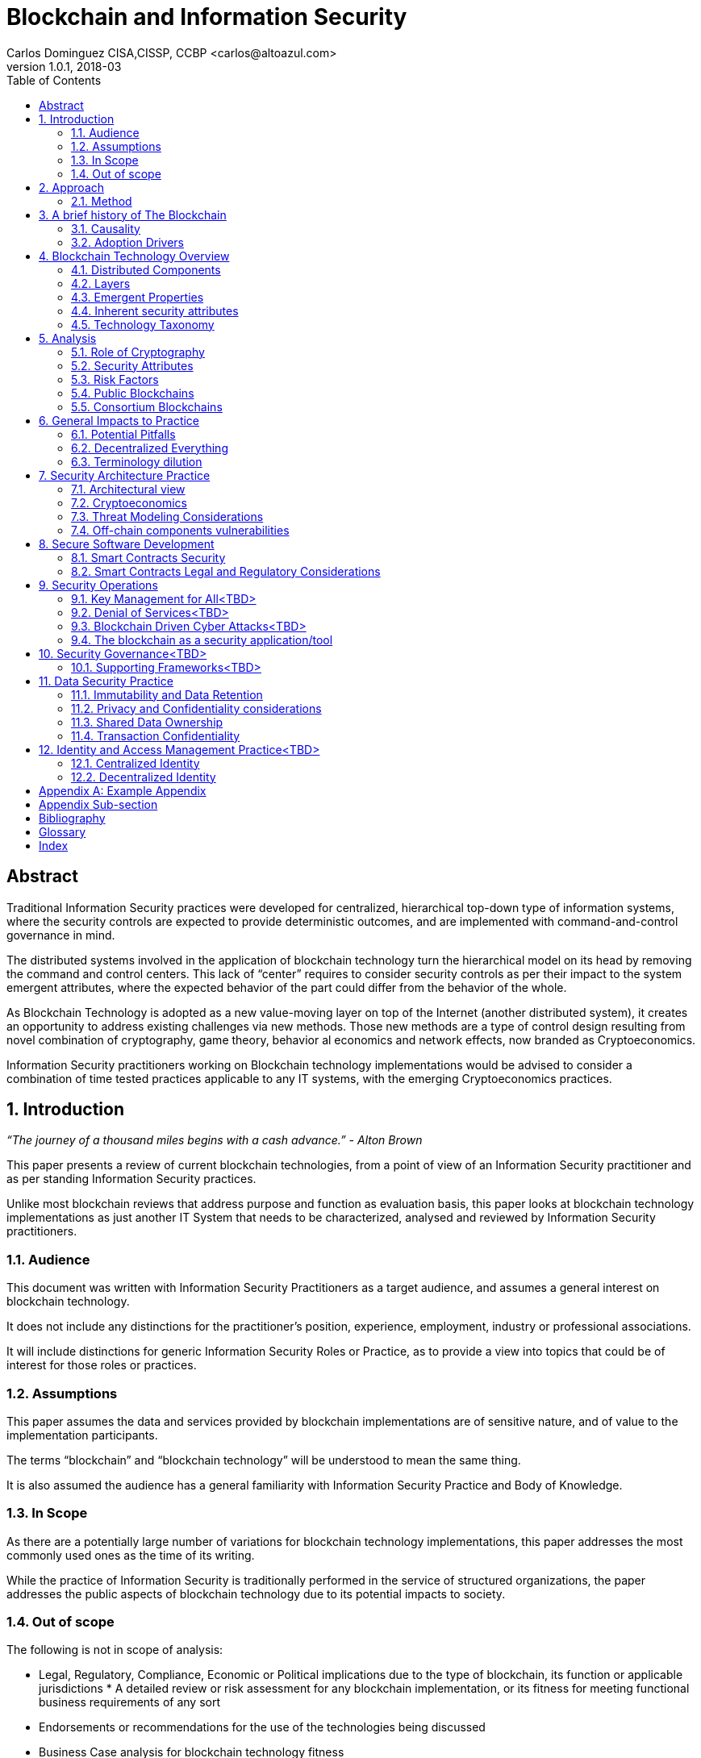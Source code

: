 Blockchain and Information Security
===================================
Carlos Dominguez CISA,CISSP, CCBP <carlos@altoazul.com>
v1.0.1, 2018-03
:toc:

[abstract] 
= Abstract
Traditional Information Security practices were developed for centralized, hierarchical top-down type of information systems, where the security controls are expected to provide deterministic outcomes, and are implemented with command-and-control governance in mind.

The distributed systems involved in the application of blockchain technology turn the hierarchical model on its head by removing the command and control centers. This lack of “center” requires to consider security controls as per their impact to the system emergent attributes, where the expected behavior of the part could differ from the behavior of the whole.

As Blockchain Technology is adopted as a new value-moving layer on top of the Internet (another distributed system), it creates an opportunity to address existing challenges via new methods. Those new methods are a type of control design resulting from novel combination of cryptography,
game theory, behavior al economics and network effects, now branded as Cryptoeconomics.

Information Security practitioners working on Blockchain technology implementations would be advised to consider a combination of time tested practices applicable to any IT systems, with the emerging Cryptoeconomics practices.

:numbered:
== Introduction

_“The journey of a thousand miles begins with a cash advance.” - Alton Brown_

This paper presents a review of current blockchain technologies, from a point of view of an Information Security practitioner and as per standing Information Security practices.

Unlike most blockchain reviews that address purpose and function as evaluation basis, this paper looks at blockchain technology implementations as just another IT System that needs to be
characterized, analysed and reviewed by Information Security practitioners.

=== Audience

This document was written with Information Security Practitioners as a target audience, and assumes a general interest on blockchain technology.

It does not include any distinctions for the practitioner’s position, experience, employment, industry or professional associations.

It will include distinctions for generic Information Security Roles or Practice, as to provide a view into topics that could be of interest for those roles or practices.

=== Assumptions

This paper assumes the data and services provided by blockchain implementations are of sensitive nature, and of value to the implementation participants.

The terms “blockchain” and “blockchain technology” will be understood to mean the same thing.

It is also assumed the audience has a general familiarity with Information Security Practice and Body of Knowledge.

=== In Scope

As there are a potentially large number of variations for blockchain technology implementations, this paper addresses the most commonly used ones as the time of its writing.

While the practice of Information Security is traditionally performed in the service of structured organizations, the paper addresses the public aspects of blockchain technology due to its potential impacts to society.

=== Out of scope


The following is not in scope of analysis:

* Legal, Regulatory, Compliance, Economic or Political implications due to the type of blockchain, its function or applicable jurisdictions * A detailed review or risk assessment for any blockchain implementation, or its fitness for meeting functional business requirements of any sort

* Endorsements or recommendations for the use of the technologies being discussed
* Business Case analysis for blockchain technology fitness


== Approach

_“Stay committed to your decisions, but stay flexible in your approach. - Tony Robbins”_

This paper will discuss blockchain technology in two fronts:

* A characterization of the blockchain as an IT System, and specifically about the attributes inherent to the technology and how those fit to expected security attributes (C.I.A triad). Also included are descriptions of design styles and implementation types
* The impact to the Information Security Practice as performed by security architects, applications security subject matter experts, security operations, audit and other practice specializations

The analysis will focus on issues or concerns specifics to the adoption or implementation of blockchain technologies as a type of distributed system.

=== Method

The analysis will review the CIA (Confidentiality, Integrity, Availability) properties for a narrow subset of potential blockchain types and as per the technology current adoption. The types are:

* Consortium Blockchain
** Distributed ledgers vs full blockchain
** Open or close sourced

* Public Blockchain
** Consensus: Proof of Work or Proof of Stake
** Lightweight node vs full-node
** Privacy Preserving vs Pseudo-Anonymous
** Scripting capabilities
** Centralized vs Decentralized Governance
** Centralized vs Decentralized Infrastructure

== A brief history of The Blockchain

_“You Keep Using That Word, I Do Not Think It Means What You Think It Means”, - Iñigo Montoya in The Princess Bride_

It should be noted that the term “blockchain” is ambiguous and misleading as it could refer to:

* Bitcoin or any other cryptocurrency
* The underlying data structure used by cryptocurrencies
* The underlying technology used by cryptocurrencies, including consensus algorithms.
* The data structure in distributed ledgers or databases
* The technology used in distributed ledgers or databases
* The algorithmic incentives used to promote convergence of state in distributed systems

Early references to “blockchain” related terms include the following, just to name a few:

* “Cipher Block Chaining”, invented and described in 1976 by Ehrsam, Meyer, Smith and Tuchman
* “Chain of Blocks” included in HashCash proposal in 1997
* The ““hash-linked time-stamping” technology used by Estonia since 2007, rebranded as “blockchain technology”
* “Chain of Blocks” in Satoshi Nakamoto white paper in 2008
* “Blockchain” is used in numerous online forums, starting in 2009 in reference to bitcoin, and to everything else later on

=== Causality

While most of the technical solutions required for blockchain technology existed prior to the Bitcoin whitepaper, they were re-purposed for the goal of creating a peer-to-peer cash system that does not require trusted parties to move funds and that is censorship resistant.

The following is an attempt to enumerate the causal roots and pre-conditions that resulted in the Blockchain Technology included in Bitcoin:

* The Open Internet
* Hashing Algorithms, Merkle Trees and Public Key Cryptography
* Byzantine Fault Tolerance
* Personal Computing
* Digitalization of Finance
* Open Source movement and Hacker Ethos
* Libertarianism and CypherPunk movements
* Peer to Peer networks
* 2007-2008 Financial Crisis

=== Adoption Drivers

Blockchain technology has the potential to improve upon current information systems as it provides built-in decentralization and dis-intermediation mechanisms , as well as high availability, high integrity, transparency and accountability.

The technology also provides a solution to the double spend problem of with digital assets without the need of a centralized ledger. It uses the internet and cryptography to transfer and track asset ownership and prevent duplication.

Blockchain Technology adoption by is driven by either a revision of current business model for cost savings, or by new revenue generation as per new business models.

==== Consortium Adoption

The following are examples of adoption by Consortiums:

* Replacing or augmenting legacy systems to enabling secure data sharing and transaction processing for organizations participating in a consortium
* Simplifying complex accounting systems across multiple environments, to a single ledger to manage financial positions
* Regulatory compliance by building regulatory rules in code via smart contracts to automate transaction compliance for all actors, including propagation of new regulatory rules across the network
* Reduce auditing costs by providing a immutable, self-audited and self-reporting transparent ledger that simplifies audit engagements and simplifies internal monitoring

* Cost reductions by removing existing mediators and implementing a peer to peer transaction processing and settlement

* Orchestration and incentivization of participants in complex supply chain operations

* Tracking of assets in complex multi-participant order fulfillment systems

==== Public Adoption


The adoption of blockchain technologies by the public at large has the following intertwined motivations, which could also be present in Consortium motivations but are more accented in the public domain:

* A philosophical or political adherence to uncensored and decentralized financial or monetary instruments
* Profit expectations as per explicit or implied characterization of those financial or monetary instruments
* Early adoption of new technologies for managing digital value, that could result on the creation of a brand new ecosystem (aka Internet of Value)

== Blockchain Technology Overview

_“Knowledge is knowing that a tomato is a fruit, wisdom is not putting it in a fruit salad.” ― Miles Kington_

Blockchain Technology is a practical answer to the challenge of building a distributed, decentralized, asynchronous system made up of individual nodes, that is required to be fault tolerant in the presence of unknown states for its participating nodes. The challenge is formally known as Byzantine fault tolerance, described by Leslie Lamport, Robert Shostak and Marshall Pease in their 1982 paper.

From the point of view of an InfoSec practitioner the blockchain as a system can be described as a fault tolerant distributed system with a number of components and layers, and which has a number of explicit security attributes as well as implicit or emergent security attributes.

=== Distributed Components

The components are the ones presented in the Bitcoin whitepaper published by Satoshi Nakamoto, and which includes the following components:

* A data structure, which also can be described as a ledger or the “chain of blocks”
* A peer-to-peer network
* Consensus algorithms and associated computation capabilities
* Application Interfaces

==== Data structure


The shared data structure is composed of recorded facts grouped into data blocks, and linked into a linear list of blocks. Each block contains a reference (pointer) to its predecessor in the form of a digest of its predecessor data. The state contained in the block describes facts applicable to the nodes, described via hashes and participants digital signatures.

==== Network

Protocols and specifications governing peer-to-peer nodes interactions across the network and the propagation of proposed and accepted new states.

==== Consensus and Computation

The block data also contains instructions to be executed when generating a new state (new block) and could be applied against the facts already recorded in previously accepted blocks, and as per the authorization rules enforced by digital signatures and integrity validations enforced
by the use of hashes.

The results of the computations are included in proposed new states to be processed by each node as per the validation and acceptance rules to determine the valid new state from a pool of competing proposals. This is also referred to as the consensus protocol.

The computation can include arbitrary code to implement logic that consumes on-chain or of-chain to produce outputs that will be recorded as part of the new block formation. This is know as "smart contracts".

==== Interfaces

Each participating node also includes standardized interfaces that enable the system integration with external systems and the node operator

=== Layers

Another approach to characterize the blockchain is by examining how the components are organized in layers at the node level and at the system level

As described a blockchain node blockchain has four layers:

* The infrastructure required to host a node
* The network layer that enables peer to peer communication and grants access to the system and its interfaces
* The messaging layer that propagates updates and proposals, and allows to query the data.
* The consensus layer for the proposal, propagation and acceptance of new states

As a system, two additional layer could be also considered:

* The layer supporting blockchain interaction with infrastructure that is not part of the network ( off-chain components)
* A governance layer for deciding on changes to the overall distributed system protocols that define the network, its messaging and consensus mechanism. The governance layer could be off-chain (design committee) or on-chain as distributed governance rules

=== Emergent Properties


The combination of distributed data structure, network computer and interfaces results in a Distributed System where:

* There is an immutable record of the system state in the form of ordered transitions
* All the participants have access to the system state history, and detailed state information as per embedded authorization
* All the participants can validate the integrity of the data

* Data is replicated across the nodes in the network
* There could competing state change proposals propagating across the system
* New state acceptance is by propagation and convergence of consensus across the system

=== Inherent security attributes

As described, the blockchain has these inherent attributes:

* Block generation time-stamping as every block contains information about all the previous blocks, up to the first block in the chain. The only possible way to order the blocks is the one where the block order aligns with the digest values
* Tamper Detection as changes in block contents would break the chain ordering

* Tamper Resistance as changes to a block requires to recreate computations and digests for the next block, and all the following blocks

* Highly Available as the state is replicated across all active participating nodes

* Trustless computation where nodes can accept computation outputs produced by others without requiring prior trust agreements, by means of the validations of integrity, signatures and applicable consensus

The security attributes are directly proportional to the length (referred to as height) of the data structure and the number of participating nodes, and inversely proportional to the centralization of the infrastructure ownership.

=== Technology Taxonomy

The technology taxonomy and classification is an analysis exercise of the design styles and implementation details.

The current landscape of the blockchain technology includes a number of platforms and implementation with different answers to the questions below. Those could be grouped to simplify analysis but the grouping should be examined as the landscape evolves.

* Consensus Mechanism: What is the protocol to determine consensus across the network to determine the system new state? How does it resolve conflicts and deal with network and node faults? Are there standards and rules for how every node exchanges information? How are the rules to be applied for all nodes to agree on the integrity of that data?

* Participation: Is the blockchain open to the public at large, a group of entities sharing common goals (consortium) or will it be privately owned and operated?

* Incentives: what is the incentive scheme for node participation in the Consensus, as per their specialization? How does it support with the Consensus Mechanism?

* Governance: How are the rules changes? Who gets to change the rules and how?

* Party Identity: how are parties represented in the system? Is their identity anonymous or transparent? How does their identity relate to their access rights?

* Transaction propagation: Is there is a standard network protocol that allows every participating node to receive transactions and apply the same validation rules? Is there a standard protocol to isolate node access to some transactions or messages (channels)? Are there
transactions or messages executed off-chain? 

The blockchain can be implemented with a number of variations for how the layers and related protocols operate. The variations could be categorized by the outcome of this selections as a specific technical architecture:

* What the block data represents (business function)?
* What is the number and distribution of the nodes?
* How are the nodes identity managed?
* How are the nodes access rights to block data and messages managed?
* Which network protocols are required to create the blockchain network?
* Which cryptographic primitives are involved?
* What are the types of events and messages that result on new blocks?
* How are the events and messages are processed?
* What is the expected performance in block throughput?
* What are the governance methods to introduce design changes?
* What are the methods for enabling blockchain interaction with off-chain data and systems?
* What are the technologies and code base used for the implementation?
* What is the type and usage of in-chain executable code?
* What are the types of nodes and their function (node specialization)?
* What are the controls for users identity and access management across all the layers?

==== Simplified Taxonomy

The following are practical groupings to simplify the scope of analysis as per current technologies. The groupings can be by attributes and function, as per answers to the questions above.

Simplified grouping by attributes 

* Consensus Protocol (Proof of Work, Proof of Stake, Proof of Authority, Practical Byzantine Fault Tolerance)
* Permissioned vs permissionless (also known as Consortium vs Public)
* The use of on-chain code or scripts (smart contracts)
* The use of off-chain infrastructure and data (Oracles)
* Open Source vs Proprietary
* Governance rules

Simplified grouping by function

* Cryptocurrencies
* Digital Assets and Tokens
* Distributed Ledgers (Distributed Storage, Healthcare, Elections, Content Ownership, Public Value via Self-organization, Vested Responsibility, Distributed Identity)
* Digital Financial Services (Asset Management, Insurance,
Micro-transactions, Trading Platforms, Merchant Services, Digital Brokerages, Exchanges)
* Smart Property (IoT, Provenance Tracking)
* Decentralized Commodities

Blockchain can also be grouped as per their procurement model which includes cloud offerings (SaaS/PaaS/IaaS/BaaS), or bundles of open or closed source software.

== Analysis

_“If you have built castles in the air, your work need not be lost; that is where they should be. Now put the foundations under them.” ― Henry David Thoreau, Walden_

Blockchain implementations can be characterized as per the choices made regarding the protocols and layers functionalities that enable its business purpose, and in terms of the blockchain business attributes.

Those choices result on the presence, or lack, of security attributes that could be evaluated against the expected security properties of the system, its components and layers.

=== Role of Cryptography

As defined from inception by the first blockchain definition found on bitcoin, blockchain technology relies on cryptographic methods to maintain the integrity of the data structure and its transactions, and the access for the transaction actors. This means that some of the
traditional problems found on Information Systems such as Confidentiality, Integrity, Availability and Non-repudiation could be addressed upfront as core functions of the blockchain.

Blockchain Technology relies on cryptographic hashes (digests) to provide integrity assurances for transaction data as well as to link blocks to predecessors. It also relies on digital signatures from user provided encryptions keys, to validate proposed transactions.

=== Security Attributes

As an Information Technology System the blockchain could be expected to maintain its security properties, just as any other Information System does. Those properties are expected to include controls addressing the protection of the Confidentiality, Integrity, Availability and Non-Repudiation attributes of the system components and layers.

* Confidentiality: the assurances that that information is not made available or disclosed to unauthorized individuals, entities, or processes. This property can also be interpreted as Privacy properties
* Integrity: the assurances for the accuracy and completeness of data over its entire life-cycle
* Availability: the assurances that the system will be available for use when required
* Non-Repudiation: assurances for parties involved in a transaction not being able to deny having received a transaction nor can the other party deny having sent a transaction

The qualification (or quantification) of the security properties to determine the control environment required to maintain the attributes is specific to each implementation, and as per the options and choices carried on each of the layers, and ultimately as per its business
purpose.

Those same options and choices could expose an implementation to additional security requirements as per organizational internal drivers (security and risk posture) as well as external drivers such as client/customer expectations, legal and regulatory.

=== Risk Factors

Despite its inherent security attributes, even properly designed and implemented blockchain technology is still susceptible to other factors that could compromise its security. While blockchain technology can provide a model for operating a reliable transaction network in an
adversarial unreliable environment, it is not exempt from vulnerabilities and risks applicable to distributed systems.

To be considered:

* Network effects: a blockchain is as good as its size in terms of adoption as the technology is vulnerable when there is a small number of participating nodes. The larger the network, the better its chances at defeating attacks

* Age and size of its data: a blockchain security standing is directly proportional to the size of its ledger as the technology can be vulnerable when there is a small number or generated blocks. The larger its dataset is, the better its chances at defeating integrity attacks

* Centralization/Decentralization: A blockchain implementation with a large number of nodes and ledger can still be rendered vulnerable as per the underlying infrastructure degree of centralization. The technology is especially susceptible to the centralization of the underlying
network, which can be manipulated at its lower layers to impact peer-to-peer connectivity and consensus convergence

* Quantum computing: while industry standard cryptographic hashing algorithms are quantum resistant, the public key elliptic-curve cryptography used for digital signatures is expected to be rendered vulnerable by quantum computers. Even when quantum resistant algorithms could be adopted, the current proposals under review by NIST include large key sizes which are  impractical for today’s blockchains

* Privacy impacts: blockchain inherent immutability could result on privacy challenges if the initial consent is retracted, or the information needs to be corrected. Any PII data recorded in a blockchain (public or consortium) can be expected to comply with current privacy
regulations 

=== Public Blockchains

A public blockchain is one with open participation and where all of the records are open to public inspection, with the network operating over the public internet. This type of blockchain is often referred to be “trustless” as the participants are not required to have prior contact
or formal arrangements, but to trust the outcome of the consensus algorithm and the finality of the transactions recorded in the blocks.

Public blockchains are also referred to be “censorship resistant” as the consensus only determines what is a valid transaction by examining its correctness, but does not validate or censor content included in the transactions.

A key differentiation between public blockchain and other distributed system such as the internet, is in that blockchain technology being closely tied to “value” and “transfer of value”, and which requires a financial stake in the consensus for the network to operate (cryptoeconomics). This means most public blockchains carry an overall financial valuation as per the services it provides to the community.

==== Confidentiality

By their nature, public blockchains make the historical ledger available to anyone able to participate, without censorship, including all proposed transactions and the operation of the consensus algorithm.

Another feature of most public blockchains is in the consensus algorithm independence from network/channel security, where all transactions are conducted in plain view (plain text) without the loss of integrity. 

Public blockchains don't make use of data encryption in their communication as there are no keys or certificates provided with the node code, and the user bring their own to enable the required digital signatures.

This doesn't mean participants are directly identifiable, but it does allows to assign transactions to a given set of public keys to track stake and involvement. While this level of transparency was desirable in Bitcoin, new public blockchains are implementing privacy  mechanisms to prevent the association of transactions to keys, or obscure transaction data.

==== Availability

Public blockchains display a high grade of availability, which grows with adoption (network effect). Bitcoin as the oldest blockchain in existence has displayed remarkable abilities to deal with denials of services and jurisdiction wide censorship without significant service
interruptions, for a time period that exceeds most technologies lifecycle.

This does not mean this attribute will remain the same as adoption success also provides node owners with a financial incentive for the centralization of the underlying infrastructure (compute and network) and towards a monopoly of transaction processing. This degree of
centralization is observable due to transaction transparency and and could potentially be involved in the consensus algorithms as a countermeasure.

==== Integrity

This is where blockchain technology excels as it is the main feature included from inception by using hashing algorithms, and unlike centralized technologies it improves with adoption and user base growth.

A properly designed blockchain consensus, by means of cryptoeconomic mechanisms and incentives , would render its data nearly unalterable by any parties regardless of their size and funding.

A special note should be taken that while very high integrity is a desirable feature, integrity "maximalism" could also lead to challenges for some use cases. One clear example of this is on the technical impossibility re-keying recorded transactions with a new encryption key, due to a key compromise or revocation. Another example is in EU “right to be forgotten”, which can not be implemented on most existing public blockchains as there are no technical means to delete  transaction data.

==== Roles and Responsibilities

There are two basic types of participants:

The developers producing the code that makes up a node basic functions and including the consensus algorithm. By virtue of being the source of the consensus algorithm the developers are also the ones that enable changes to the algorithm and which is a form of governance.

The users that operate a node of some sort which could be either a full node or a lightweight node (such as the ones found in mobile devices). 

The users are responsible for maintaining their own encryption keys, and could also participate in the consensus by adding their collective weight behind the determination of the new blocks

==== Infrastructure

Nodes in a public public blockchain usually don't have a prescribed platform and could include anything that is compatible with the code base. The infrastructure not only includes the compute platform but also the underlying network.

==== Privileges

Public blockchains are egalitarian in the operational sense that all nodes are provided with the same level of access to the transaction record (ledger). Node specialization does occur by integration of its interfaces with specialized software and using the network as a
platform.

==== Identity and Access

As a result of the “bring your own keys and infrastructure” approach, public blockchains don't have any explicit requirements for identity or access to operate a node and propose new  transactions. This type of anonymity is also extended to the code base authorship for blockchains
that make use of open source code repositories.

==== Software

While public blockchains can be assumed to be based on open source code, this is not necessarily true for all. The majority of public blockchains do make use of open source code which provides transparency for the node functions, which is a form of assurance by transparency.

There is a second layer of code that relies on the blockchain as a state machine, to execute complex transaction scripts by using the underlying software primitives and interfaces. This type of code is also known as smart contracts, but it is not part of the base code required to operate
a node and it is maintained by the blockchain users themselves.

==== Governance and Assurance

The philosophy of design for must public blockchains imply the consensus algorithm is the mechanism for governance and assurance controls. This assumption could be true for the operational aspects of the blockchain it does not hold for the core developers. Those could exercise their control over the source code without consultation from the network if  they also hold a stake in the blockchain financial valuation.

While some developers are well known and carry informal authority or leadership within a community (usually referred to as core developers), this is not formal governance or assurance even when they hold a financial stake.

On the upside, public blockchains are self-auditing as the integrity and correctness validations are usually incorporated in the consensus algorithms and executed by the participating nodes for every new block.

This form of “collective governance and assurance” has as the community taking votes by its participation in the network, to express their conformity or opposition to its current status and upcoming changes.

=== Consortium Blockchains

A consortium blockchain is one where participant trust is established before and outside a technical implementation, and is only open for participation as per formal agreement and  governance of the involved parties.

This type of blockchain system has many similarities to public blockchains as it could use the same principles for the underlying shared ledger technology, node software, peer to peer  communication and some form of consensus mechanism.

A key differentiation for consortium implementations are on the purpose and size, which usually involves a number of participants looking to address a narrow use case, for a particular industry. Another variation could be an internal implementation for a very large organization that
needs to perform internal coordination or records across many parties. 

==== Confidentiality

Consortium blockchains are usually designed for High Confidentiality where only the participants involved in a transaction can observe the records. These controls make use of message and channel encryption to protect the confidentiality of the data, and direct peer communication as opposed to network broadcast.

Depending on the implementation, there could be some privacy challenges if the consensus includes a review of transaction history to determine if the public keys and ledger integrity remain valid , where transactions with other parties could be exposed as the node walks back the ledger entries.

==== Availability

The availability of a consortium blockchain is not significantly better than any system where two parties exchange information, as each party ledger copy may only include relevant entries. This means the whole ledger may not be recoverable due to the data loss from the participating nodes.

Parties looking to enter into a consortium should consider their own availability as being critical to the consortium, and include a sufficient number of redundant nodes as per current availability practices. Another consideration is on the number an appointment of
specialized nodes, as to increase availability and fault tolerance. 

Due to their potential size limitations consortiums are more susceptible to denial of service attacks. An example of this would be blocking transactions that could deny transaction services. This could be addressed via cryptoeconomics incentives (not usual approach) , or be resolving by traditional means as per the formal arrangements.

==== Integrity

The design of the ledger includes considerations to integrity by the inclusion of digests (hashes), but could produce partially effective controls due to the network size, depth of the ledger or type of consensus being implemented where a participant could attempt to re-write ledger entries by re-working the digests.

This weakness could be mitigated by the fact that participants engaged in multilateral  transactions would retain a copy of the ledger including transaction resolutions, to be used to clear discrepancies. There could also be special auditing nodes not accessible by all participants (for privacy preservation) that could be used to address ledger mismatches. 

Ultimately integrity concerns could be a function of the off-chain governance controls established as part of the consortium working agreement.

==== Roles and Responsibilities

Consortium blockchains roles are assigned as per prior agreement and could differ for every implementation and as per industry needs. This assignment could be technical, but also at the process level as per an existing agreement. Some roles may not be required to have a technical
implementation.

==== Infrastructure

Consortium nodes would be deployed as per the technical requirements of the solution provider, on a network of their preference. It could consist ==== Privileges, Identity , Access, Governance and Assurance

Another differentiation for consortium blockchains is on nodes specialization, to support a particular consensus algorithm where not all nodes are involved in processing transactions.

Examples of these type of nodes include notary nodes that implement consensus and endorser type nodes that validate transaction integrity before consensus. The specialization and assignment of special nodes is as per participant agreements.

In this aspect the consortium implementation would be similar to traditional IT systems, where roles, responsibilities and access are granted as per business needs, data and system ownership, and working agreements.

==== Software

While it is possible to build a consortium blockchain by using the public blockchains code base, this type of efforts are more suited to a Proof-of-Concept to validate approach.

“Industrial strength” implementation would usually rely on specialized providers that have worked out a consensus protocols more suited for a reduced network of trusted participants.

== General Impacts to Practice

_"In theory there is no difference between theory and practice; in practice there is." - Yogi Berra_

=== Potential Pitfalls

The blockchain use of cryptography could lead to the assumption that it a novel solution to standard cryptographic security challenges, without due consideration to the technology fitness to the problem.

To be considered:

* The reliance on cryptographic techniques could introduce a false sense of security to InfoSec practitioners as it is familiar ground. For blockchain implementations relying on industry standard cryptographic techniques this bias may not be of consequence for its core functions. It could also result on failure to uncover other security issues with the implementation and on aspects that are not a core function of the blockchain

* Another potential misleading assumption is that the blockchain solves all cryptographic challenges due to its inherent properties, while failing to understand that standard cryptographic challenges may still apply i.e key management
 
* Blockchain technology is also the testing ground for cutting edge cryptographic techniques that are still undergoing investigation and research. Claims for the successful application of new technologies should be given special consideration for validation, i.e Zero Knowledge Proofs and Homomorphic Encryption as examples

* Security practitioner should never attempt to perform technical validations of the cryptographic implementations unless they have specialized in this field, and should rely instead on traditional validations as per industry standards

=== Decentralized Everything

While blockchain technology has yet to be proven at the enterprise level, its disintermediating powers makes it attractive to whole sectors looking for either operational efficiency or new products, which could lead to a large scale adoption.

The evolution and adoption of blockchain technology could follow the same path as the enterprise adoption of internet technologies, where internal small deployments in a controlled perimeter eventually did away with large portions of the perimeter demarcation and where is hard to
separate what is private and what is public (public cloud adoption).

This is an observable imperative for integration as there are no practical implementations where one blockchain would solve all use cases, and the landscape includes a fragmentation of technologies designed around specific use cases.

This type of potential future technology could evolve from from today’s efforts to include these phases: 

* Private (consortium) and Public Blockchains as separate networks
* Integration of Private blockchains with other Private blockchains
* Integration of Private blockchains with Public blockchains
* The merging of Private and Public blockchains in a model similar to today’s public cloud adoption

If this trend materializes today’s enterprise security controls would be required to evolve and adapt, with a potential adoption of cryptoeconomic principles across whole swaths of IT systems.

A natural extension of this evolution could alter the nature of the enterprise itself from client-server to peer-to-peer communication and consensus in distributed networks. This potential outcome would render many of today's Information Security practices obsolete in a decentralized world.

==== Decentralized Applications

While the term Decentralized Applications (Dapps) is in wide usage it has not been formally defined and could have several meanings. On its widest interpretation a Dapp relies on blockchain technology to replace or complement traditional technology stacks for data, logic, communication and presentation.

Dapps operating in public blockchains would rely on the underlying cryptoeconomy to fund its operation, and can be expected to require the use of tokens by its users.  

Dapps can be categorized by their:

* Degree of decentralization: partial or complete.
* Level of automation: smart contracts to autonomous agents.

Dapps at the extreme end of the spectrum (completely decentralized and autonomous) would pose significant challenges for traditional system characterization as they will not meet technology and data ownership expectations as per currently adopted by information security practice. Potentially nobody would be in charge of the Dapp operation, data ownership would be distributed, and the application could be self-funded.

Despite their radical outlooks Dapps are still susceptible to the same threats as regular applications in terms of code development and underlying infrastructure. 

Dapps have an added disadvantage in that flaws in their logic are not easily corrected once deployed into a public network, which could be worsened by governance challenges for promoting the necessary updates which are contrary to blockchain immutability principles.

Dapps operating in a private domain, if such application could be conceived, would not be much different  that traditional application as current ownership and governance rules would apply. There could still be challenges with updating immutable records and in dependency on how the blockchain technology was implemented for the Dapp.  

==== Decentralized Organizations

Blockchain adoption could also extend beyond traditional use of IT systems to address business needs into an IT system that “are” the business, where organizations corporate core functions are expressed as a blockchain artifact. Examples of this type of radical approach to corporate operations is the Decentralized Autonomous Organization (DAO), where a whole business would be modeled and implemented on a blockchain.

A DAO could be considered to be a fully decentralized and autonomous Dapp with built-in governance rules to process changes to its functions. 

Those type of organizations could enter corporate InfoSec practitioners scope of work as they could be clients, partners or vendors of more traditional business. Performing an analysis of a DAO-like organization will present challenges as traditional security governance process may not be applicable to an organization with extreme automation.

Another consideration is that on an extreme case a DAO-like organization will either not have a corporate security function, or the function would expressed on-chain by means of chain code (smart contracts).

An even more extreme case would be in what is being called “the machine economy” where whole corporate ecosystems would be built as blockchain logic. This paper can not address the edge cases as the current processes for Information Security governance will need to be translated accordingly, which remains a future exercise for the industry.

At the time of this writing DAOs have no legal standing, which could impede security analysis of DAOs as service or product providers. The same impediment will be found when attempting to include boiler plate security language, or determining a DAO standing with regulatory compliance.

There is an upside for DAOs security assessments as blockchain technology enables audit functions to a greater degree than any other business enabling  technologies, and automate discovery process for compliance. 

=== Terminology dilution

==== “Crypto”

The term “crypto” is not common among the Information Security practitioners as all of the literature uses the full term “cryptography” when indicating to the methods and technique used to establish secure communications in a hostile channel.

The mainstream adoption of Bitcoin and similar implementations have introduced the term Cryptocurrency (or Cryptocurrency) into the public domain, which has been shortened to “Crypto”. This could lead to confusion or misinterpretations when discussing blockchain or cryptography in the context of Information Security.

The term “Crypto” is being used to refer to all manner of blockchain implementations, even when there is no cryptocurrency. It is also used as to create new nouns to describe other aspects of blockchains. Examples are: Cryptoeconomics, CryptoAssets, CryptoTax, CryptoExchange and CryptoTrader among many.

==== “Hash”

In Information Security circles the term “hash” has a strict interpretation as being one of the industry standards for hashing protocols. The extensive use of hashing algorithms in public blockchains has made the term popular but wildly misunderstood.

As a result discussions around “hashes” may not have the appropriate context to indicate industry standard algorithms vs. hashes as a cure-all for “crypto”. “Hashes” are also usually confused with
encryption, or assumed to behave in the same manner.

== Security Architecture Practice

_“People ignore design that ignores people.” - Frank Chimero_

=== Architectural view

Blockchain technology could be described by the type or architecture under consideration:

* Primary Architecture (Business): the business capabilities being fulfilled, as per the inclusion of specific business roles, business processes and business functions being addressed by the blockchain. It could also include the business cases and business requirements. This is the architecture that exposes the blockchain to high level legal or requirements
* Secondary Architecture (Application): the blockchain as a business application that support the primary architecture. Includes the role and function of the layers, the logical components involved, the interfaces and their static and dynamic behaviors. This architecture also includes
the cryptographic techniques as logical components of the implementation. It clearly defines what is “on-chain” vs “off-chain”

* Tertiary Architecture (Infrastructure): The IT systems that support the blockchain as an application, and described in terms of infrastructure. Also includes the IT systems that provide operational support, including security operations, as well as the off-chain components that interact with the blockchain

=== Cryptoeconomics

Cryptographic primitives and techniques have a unique attribute among  all other security controls in the technical domain: is it cheaper for the defender to apply them than for an attacker to defeat the controls. 

This cost asymmetry is an inherent property of current algorithms, and is supported by formal proofs and mathematical analysis of the techniques leading to adoption as technical standards.

Open financial instruments that rely on Blockchain Technology are making use of cryptographic techniques to drive economic incentives, implemented as design mechanisms in those instruments. This usage has been branded “Cryptoeconomics”.

Cryptoeconomics can be defined as the application of game theory costs models to cryptographic techniques to determine economic incentives in decentralized systems that is assumed to have adversarial actors, with the objective of leverage cryptography cost asymmetry to provide a level
of fault tolerance and resolve conflicts. This field is not exclusive to blockchains but is a built-in property for blockchains.

Cryptoeconomics plays a role in Blockchain Technology Threat Modeling as the functions that inhabit the boundary between on-chain and off-chain could upset the design balance of the system.

While security controls costs are usually consider during their design, the application of game theory for developing security controls in the form of incentives by levering cryptography is a novel approach.

=== Threat Modeling Considerations

Given the diversity of potential configurations and applications for blockchains it is not possible to build a generic threat model that applies to all circumstances. Threat modeling can still be applied, but with special consideration for the blockchain specific architecture as a
distributed system.

When performing a threat model for a blockchain implementation the practitioner should pay special attention to: 

* Functions that rely on data and transactions recorded in the blockchain (on-chain) and benefit from its inherent attributes
* Functions that are executed outside the blockchain (off-chain) and therefore do not inherit any of the blockchain inherent attributes

* Functions that cross the boundary between on-chain and off-chain processing. While the blockchain may be able to provide transaction trust among untrusted parties by means of a consensus mechanism, parties that are not participating in the consensus mechanism (off-chain) can
not be said to be part of the transaction trust

* Layering effect due to encapsulation of protocols that could result on expected attributes from one layer not to be present in the layers above

=== Off-chain components vulnerabilities

The trust-less operation of a blockchain does not extend to components residing outside the consensus network. Those out-of-chain components don't benefit from any of the inherent or emergent blockchain attributes and can be susceptible to STRIDE threats (Spoofing, Tampering, Repudiation, Information disclosure, Denial of service and Elevation of privilege).

These are examples of functions that are executed off-chain: 

* Oracles acting as an appointed trusted source providing real world data to a blockchain
* Applications that connect to the blockchain via APIs
* IoT devices feeding data to an Oracle or an application
* Inter-node messages that are not recorded in the ledger
* Third parties such as Wallets and exchanges acting on behalf of a user that does not interact directly with the blockchain via a node participating in the consensus

== Secure Software Development

_“It's déjà vu all over again”. - Yogi Berra_

Software development considerations in blockchain environments can be applied at three levels:

* The code that delivers the blockchain functionality (communication, consensus, and data structures)
* The smart contracts code base
* The off-chain components

Secure coding practices apply to all of the above, either in open source or closed source environments, including:

* Source code management
* Static and Dynamic code analysis
* Dependency analysis
* Code reviews
* Security testing

In permissioned blockchains the issues with the code base would be addressed as per the governance agreements between the parties. 

There new considerations for public blockchains:

* Applying corrective measures to the code base requires adoption by consensus, where disagreements could split the network and impact the blockchain security standing
* Blockchain immutability makes breaking backwards compatibility with historical records unfeasible unless the network agrees to rewind transaction history. This practice reduces the integrity attributes of the impacted blockchain
* Proofing a smart contract may not address the cryptoeconomic implications of the contract execution in a large distributed network, and its interaction with other forms of automation and including other smart contracts. 

=== Smart Contracts Security

Smart contracts are on-chain shared code that executes value altering functions, directly against the blockchain defined assets, to create, destroy or re-allocate those assets. Smart contracts automate the obligations of parties engaged in transactions within blockchain environment. 

Smart contracts vulnerabilities could manifest in two forms:

* A denial of service due malicious contract code impacting all nodes in engaged in achieving consensus <-- Dont understand what you mean.
* The exploitation of flawed code to extract benefits from the blockchain, i.e re-allocate or destroy funds.

While the term "contract" is included in the name, the code should not be assumed to be part of a multi-party agreement or have legal standing. Smart contracts are designed to be a representation of multi-party agreements could include the matching legal prose and a certification of the relationship of the prose to the code. 

Declaring intention of parties obtaining financial gain via flawed smart contract code  is a contentious issue. Inconsistencies and flaws within those functions can be viewed as valid loopholes, or re-interpretation of the rules by clever parties. This type of view is often referred to as "the code is the law", and it should be noted there is no current legal support for the doctrine of "law by code". 

Another differentiation for smart contracts lies on the potential liabilities for the coder or designer. This is due to smart contracts being used to control the distribution of tokens, which may to be in compliance with  securities laws or cause financial injury to parties relying on the smart contract. The designer or implementer of smart contracts could be considered to be executing the functions of a financial authority within the blockchain environment. 

Smart contract vulnerabilities can be addressed by secure coding practices, as well as new type of development security controls:

* Validating the cryptoeconomics of the asset design (mechanism design)
* Limit execution cycles for runaway code
* Detection of blocking or non-deterministic outcomes in contract code
* Formal proofing of the contract code adherence to the legal prose

Current code engineering and re-usability practices can also be applied to Smart Contracts. Code that has been reviewed and used widely can be used as a library of ready-made contracts , instead of writing code from scratch. This approach also has a built-in weaknesses and strengths:

* Smart Contract code practices could evolve, as to accumulate solutions to common bugs and errors
* Undetected bugs in Smart Contract libraries could result on "zero-day" style vulnerabilities, with  wide and deep impact due to code re-use.

=== Smart Contracts Legal and Regulatory Considerations

There is an inherent difficulty in having smart contracts implement the letter of legal prose found in traditional contracts. This is due to how legal agreements are built with room for interpretation which may not be possible with self-executing code, where terms are not clearly defined, or to be determined at later date. 

Smart contracts can help with questions on facts pertaining to a contract, as the blockchain can store the "truth" or "facts" assuming it was built to record contract state changes. As the blockchain does not reflect the real world, any off-chain facts will not be recorded on the chain. The blockchain can answer some questions of fact, but not all questions of fact. Blockchains are built for compliance testing of facts and events that are recorded on the chain.
	
One potential practice of addressing how legal prose is built with room for interpretation, by using Bilateral Agreements as wrappers around "smart contracts". That approach still carries a weakness, as smart contracts may not be legally binding in some jurisdictions. Making smart contracts legally binding may require changes to statutes, as code will be a different medium to record terms. Legally binding smart contracts also may not be legally enforceable, as not all terms could be translated to code (i.e indemnity clauses that require natural language interpretation). The contract can be used to build mechanism or incentives for the terms (i.e escrow accounts code and conditional code).

Complete absorption of legal terms into smart contracts will require to do away with the natural language, and its required interpretation. Eventually the legal profession will include coding practices, but the challenge posed by bugs in the code may impede automatic dispute resolution.  For the time being, natural language challenges could be addressed by 
* Having smart contracts defer to legal prose natural language contracts for some events (errors and disputes)
* Use of the legal prose to enable amendments of terms (code) as it happens with regular contracts.

Legal terms could change due to the availability of truths and facts recorded by a blockchain, and some terms may not be needed. The use of code against trusted facts and events could introduce the use of legal contracts against those (i.e performance, throughput, compliance, breaches  in real time). This relates to the inclusion of economic incentives in the smart contracts (i.e automation of payments). 

Smart Contract code may still need to include natural language, for parties not familiar with the technology to be able to understand the agreement. A follow up question would be: can coding style or language address this via a trusted solution or mechanism?. Smart Contract platforms will need a mechanism to record legal prose alongside the code. 

Dealing with Smart Contracts security issues at the platform level (i.e contract programing languages) may not require any changes to law, as platform issues could be outside the area of "smart legal contracts" and  to be dealt with by technologists. 
	
A current challenge for Smart Contracts is on coding Third Party Harm terms, required to address considions when the code behaves in a non-deterministic manner ( i.e calling external functions that prevents code execution). Another example of Third Party Harm is network slowdowns (i.e bad ICOs introducing spam or Denial of Services). The use of Bilateral Agreement wrappers, as proposed above, may need to include new language around third party damages or third party beneficiary rights (i.e supply chain use cases).

Ultimately, addressing the legal ramifications of smart contracts requires to consult law professionals with a background or expertise on blockchain technology. 


== Security Operations
_“The four most beautiful words in our common language: I told you so.” - Gore Vidal_

=== Key Management for All<TBD>

=== Denial of Services<TBD>

=== Blockchain Driven Cyber Attacks<TBD>

=== The blockchain as a security application/tool

While the first blockchain was designed to address financial solutions, the blockchain can also be used to address to solve challenges for typical security solutions such as Identity, Trust and Access. Those applications could be found in the public and private domains.

The rationale for using the blockchain as a security tool lies on the alignment of its inherent attributes with security quality attributes such as Confidentiality, Integrity and Non-repudiation.

Alignment assumptions should be examined as the layering effect and use of off-chain components could have an impact on the overall security of the blockchain as a security application.


== Security Governance<TBD>

_“A foolish consistency is the hobgoblin of little minds” - Ralph Waldo Emerson_

=== Supporting Frameworks<TBD>

== Data Security Practice

_“Data is a precious thing and will last longer than the systems themselves.” – Tim Berners-Lee_

Due to its inherent security attributes, blockchain technology would seem to be a good fit for data security solutions where high integrity and availability are required.

A review of use cases, either in public or consortium domains, would reveal that Database technology is not challenged by blockchain technology  when considering transaction performance, confidentiality and data retention requirements. 

Use of blockchain technology for data security, or to store or manage data, requires to pay attention to the data security requirements. Not doing so could lead to miss-applications of blockchain technology.

=== Immutability and Data Retention
While it may seem that blockchain immutability is an all-around positive attribute, it does creates some challenges with data management. Data that has been stored in a blockchain, specially public ones, is not susceptible to data retention policies. Once recorded, the data would remain as is for the lifetime of the blockchain.

The Immutability security attribute of blockchain technology creates additional challenges for Confidentiality, as it makes it virtually impossible to address legacy data protection controls: it can neither be deleted or re-encrypted.

=== Privacy and Confidentiality considerations
The first consideration would be regarding the classification of the data, specifically around the inclusion of data elements that require High Confidentiality. A subset of this would include Personal Identifiable Information (PII). 

Public and Consortium Blockchains may not suitable for sharing data across parties, when the data needs to remain confidential to those parties. 

Consortiums  could rely on off-chain compensating controls to address Confidentiality issues, as part of Consortium Governance. Public blockchains currently lack the controls required to provide forward looking Confidentiality requirements, and any data stored in a public blockchain could be considered to be at risk and potentially exposed in the future. 

Use of blockchain technology for storing PII is strongly not recommended, as it is not likely to comply with  privacy legislation:

* Once the data is shared, it can not be unshared
* Data encryption, as a confidentiality control, is exposed to technology obsolesce
* Data that has been shared, and protected with current encryption standards, could be exposed in the future
* Current technologies don't address data retention requirements
* Data stored in a blockchain is immutable and cant be updated as per new encryption standards

=== Shared Data Ownership
Data Ownership is another consideration for the use of blockchain technology for data sharing. Due to its distributed nature, blockchain networks dont provide clarity as to who owns the data: is it the originator, the processor or the node that stores it in a blockchain? 

Consortium blockchain can address this challenge via off-chain controls, in the form of a Consortium Constitution. The constitution could provide the transacting parties assurances about data ownership, which could include the Consortium as a steward of the data.

Data ownership in public blockchains is a complex matter, due to the anonymity of the parties involved in transactions. There are some potential solutions for establishing data ownership in a public blockchain:

* Use of encryption, as the holder of the encryption key is a defacto owner
* Using tokenization and smart contracts to address data ownership

It should be noted that the solutions included above are suitable for data that does not require:

* Confidentiality (i.e PII)
* Retention Schedules
* Updates and modifications

An example of the type of data that could be owned in a blockchain include digital art, which is meant to be visible to all, but with defined ownership.

=== Transaction Confidentiality
Adoption of blockchain technology should also include considerations as to the technology fitness to maintain transaction confidentiality. The first generation blockchains did not include this control, due to the reliance on network broadcasts (gossip).

Consortium, and new generation of public blockchain technologies, include the controls to provide transaction confidentiality in a distributed network. It is worth noting that transaction confidentiality controls will not address data confidentiality requirements, as those are two different security concerns. 

== Identity and Access Management Practice<TBD>

_“Be yourself; everyone else is already taken”.- Oscar Wilde_


=== Centralized Identity

=== Decentralized Identity

==== Public Self-sovereign decentralized identity

==== Private Identity Trust Fabrics

:numbered!:

[appendix]
== Example Appendix

AsciiDoc article appendices are just just article sections with 'specialsection' titles.

== Appendix Sub-section
Appendix sub-section at level 2.

[bibliography]
== Bibliography

[bibliography]
- Satoshi Nakamoto. 'A Peer-to-Peer Electronic Cash System'. https://bitcoin.org/en/bitcoin-paper
- Andreas M. Antonopoulos. 'Mastering Bitcoin, 2nd Edition'. O'Reilly & Associates. July 1 2017.  ISBN  978-1491954386
- 





[glossary]
== Glossary

Glossaries are optional. Glossaries entries are an example of a style
of AsciiDoc labeled lists.

[glossary]
A glossary term::
  The corresponding (indented) definition.

A second glossary term::
  The corresponding (indented) definition.



[index]
== Index
////////////////////////////////////////////////////////////////
The index is normally left completely empty, it's contents being
generated automatically by the DocBook toolchain.
////////////////////////////////////////////////////////////////
